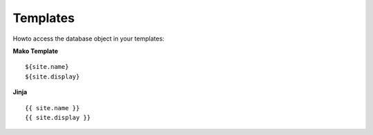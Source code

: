 Templates
=========

Howto access the database object in your templates:

**Mako Template**

::

    ${site.name}
    ${site.display}
    
**Jinja**

::

    {{ site.name }}
    {{ site.display }}
